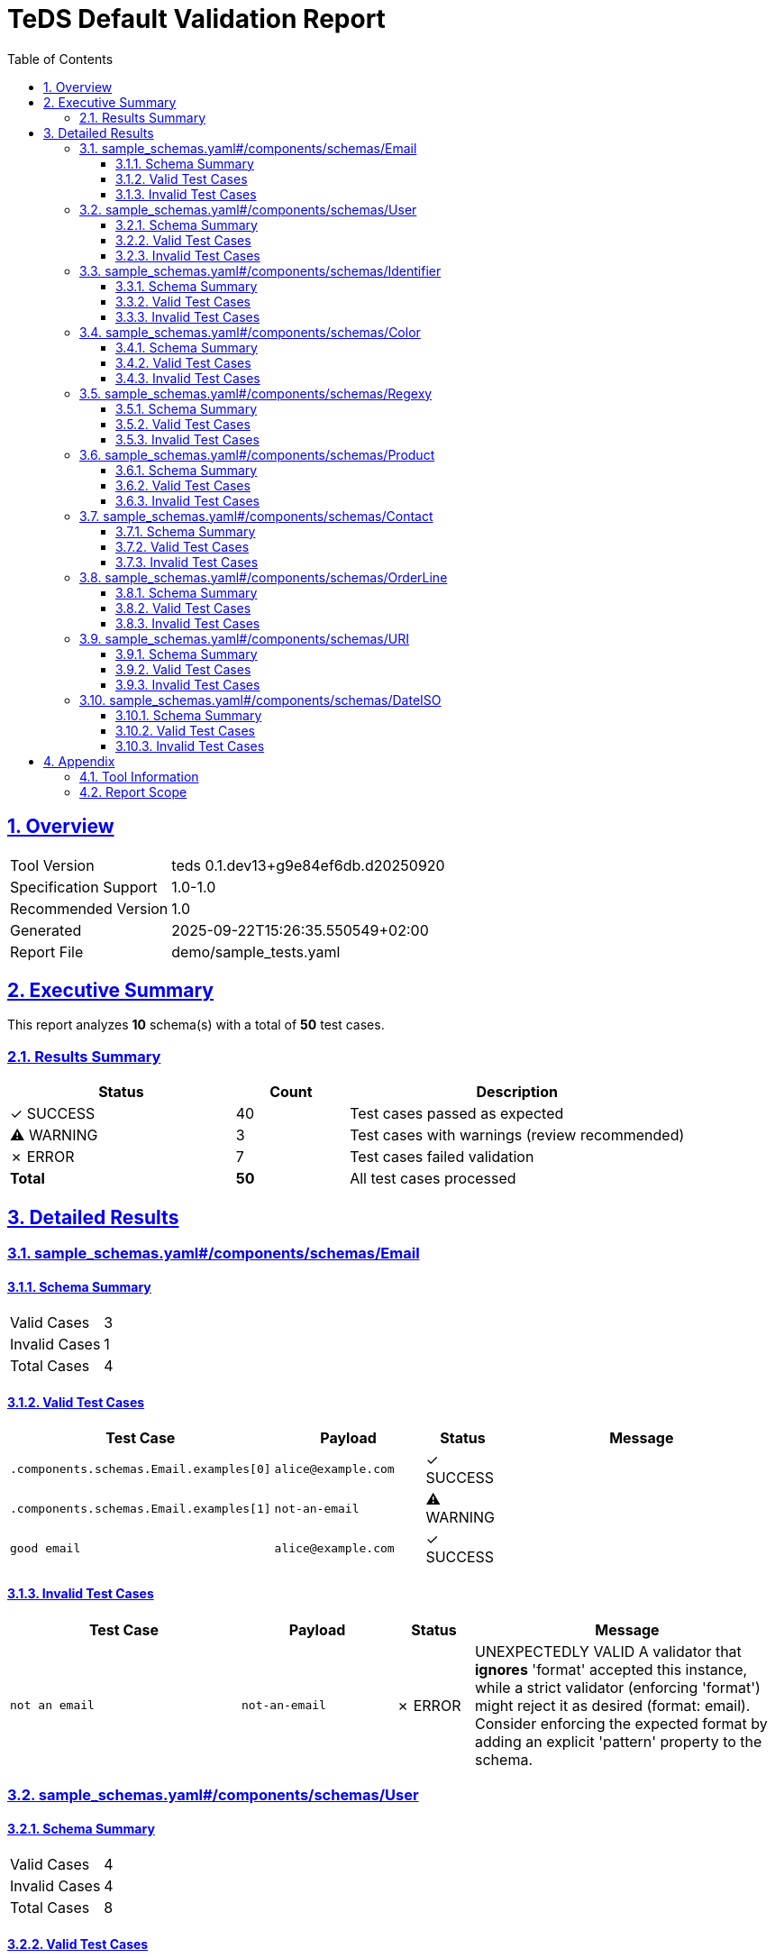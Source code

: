 = TeDS Default Validation Report
:doctype: book
:toc: left
:toclevels: 3
:sectlinks:
:sectanchors:
:numbered:
:source-highlighter: rouge
:icons: font
:docinfo: shared

== Overview

[cols="1,3"]
|===
| Tool Version | teds 0.1.dev13+g9e84ef6db.d20250920
| Specification Support | 1.0-1.0
| Recommended Version | 1.0
| Generated | 2025-09-22T15:26:35.550549+02:00
| Report File | demo/sample_tests.yaml
|===







== Executive Summary
















































































[.lead]
This report analyzes *10* schema(s) with a total of *50* test cases.

=== Results Summary

[cols="2,1,3"]
|===
| Status | Count | Description


| [green]#✓ SUCCESS# | 40 | Test cases passed as expected


| [yellow]#⚠ WARNING# | 3 | Test cases with warnings (review recommended)


| [red]#✗ ERROR# | 7 | Test cases failed validation



| *Total* | *50* | All test cases processed
|===





== Detailed Results




[[sample_schemas_yaml__components_schemas_Email]]
=== sample_schemas.yaml#/components/schemas/Email





==== Schema Summary

[cols="1,1"]
|===
| Valid Cases | 3
| Invalid Cases | 1
| Total Cases | 4
|===


==== Valid Test Cases

[cols="3,2,1,4"]
|===
| Test Case | Payload | Status | Message


| `.components.schemas.Email.examples[0]`
a| [source,yaml]
----
alice@example.com
----

| [green]#✓ SUCCESS#

|

| `.components.schemas.Email.examples[1]`
a| [source,yaml]
----
not-an-email
----

| [yellow]#⚠ WARNING#

|

| `good email`
a| [source,yaml]
----
alice@example.com
----

| [green]#✓ SUCCESS#

|

|===



==== Invalid Test Cases

[cols="3,2,1,4"]
|===
| Test Case | Payload | Status | Message


| `not an email`
a| [source,yaml]
----
not-an-email
----

| [red]#✗ ERROR#

| UNEXPECTEDLY VALID
A validator that *ignores* 'format' accepted this instance, while a strict validator (enforcing 'format') might reject it as desired (format: email).
Consider enforcing the expected format by adding an explicit 'pattern' property to the schema.

|===






[[sample_schemas_yaml__components_schemas_User]]
=== sample_schemas.yaml#/components/schemas/User





==== Schema Summary

[cols="1,1"]
|===
| Valid Cases | 4
| Invalid Cases | 4
| Total Cases | 8
|===


==== Valid Test Cases

[cols="3,2,1,4"]
|===
| Test Case | Payload | Status | Message


| `.components.schemas.User.examples[0]`
a| [source,yaml]
----
id: 3fa85f64-5717-4562-b3fc-2c963f66afa6
name: Alice Example
email: alice@example.com
----

| [green]#✓ SUCCESS#

|

| `.components.schemas.User.examples[1]`
a| [source,yaml]
----
id: not-a-uuid
name: bob
email: x
----

| [red]#✗ ERROR#

| 'not-a-uuid' is not a 'uuid'

| `minimal valid user`
a| [source,yaml]
----
id: 3fa85f64-5717-4562-b3fc-2c963f66afa6
name: Alice Example
email: alice@example.com
----

| [green]#✓ SUCCESS#

|

| `parse as JSON string`
a| [source,yaml]
----
'{"id":"3fa85f64-5717-4562-b3fc-2c963f66afa6","name":"Bob Builder","email":"bob@example.com"}'
----

| [green]#✓ SUCCESS#

|

|===



==== Invalid Test Cases

[cols="3,2,1,4"]
|===
| Test Case | Payload | Status | Message


| `missing required prop`
a| [source,yaml]
----
id: 3fa85f64-5717-4562-b3fc-2c963f66afa6
name: Alice Example
----

| [green]#✓ SUCCESS#

| 'email' is a required property

| `additional property`
a| [source,yaml]
----
id: 3fa85f64-5717-4562-b3fc-2c963f66afa6
name: Alice Example
email: alice@example.com
extra: nope
----

| [green]#✓ SUCCESS#

| Additional properties are not allowed ('extra' was unexpected)

| `bad uuid`
a| [source,yaml]
----
id: not-a-uuid
name: Alice Example
email: alice@example.com
----

| [red]#✗ ERROR#

| UNEXPECTEDLY VALID
A validator that *ignores* 'format' accepted this instance, while a strict validator (enforcing 'format') might reject it as desired (format: uuid).
Consider enforcing the expected format by adding an explicit 'pattern' property to the schema.

| `bad name pattern`
a| [source,yaml]
----
id: 3fa85f64-5717-4562-b3fc-2c963f66afa6
name: alice example
email: alice@example.com
----

| [green]#✓ SUCCESS#

| 'alice example' does not match '^[A-Z][a-zA-Z]+(?: [A-Z][a-zA-Z]+)*$'

|===






[[sample_schemas_yaml__components_schemas_Identifier]]
=== sample_schemas.yaml#/components/schemas/Identifier





==== Schema Summary

[cols="1,1"]
|===
| Valid Cases | 4
| Invalid Cases | 2
| Total Cases | 6
|===


==== Valid Test Cases

[cols="3,2,1,4"]
|===
| Test Case | Payload | Status | Message


| `.components.schemas.Identifier.examples[0]`
a| [source,yaml]
----
AB-123
----

| [green]#✓ SUCCESS#

|

| `.components.schemas.Identifier.examples[1]`
a| [source,yaml]
----
99
----

| [green]#✓ SUCCESS#

|

| `AB-777`
a| [source,yaml]
----
undefined
----

| [green]#✓ SUCCESS#

|

| `forty-two`
a| [source,yaml]
----
42
----

| [green]#✓ SUCCESS#

|

|===



==== Invalid Test Cases

[cols="3,2,1,4"]
|===
| Test Case | Payload | Status | Message


| `zero not allowed`
a| [source,yaml]
----
0
----

| [green]#✓ SUCCESS#

| 0 is not valid under any of the given schemas

| `wrong string pattern`
a| [source,yaml]
----
A-1
----

| [green]#✓ SUCCESS#

| 'A-1' is not valid under any of the given schemas

|===






[[sample_schemas_yaml__components_schemas_Color]]
=== sample_schemas.yaml#/components/schemas/Color





==== Schema Summary

[cols="1,1"]
|===
| Valid Cases | 2
| Invalid Cases | 1
| Total Cases | 3
|===


==== Valid Test Cases

[cols="3,2,1,4"]
|===
| Test Case | Payload | Status | Message


| `.components.schemas.Color.examples[0]`
a| [source,yaml]
----
green
----

| [green]#✓ SUCCESS#

|

| `simple enum ok`
a| [source,yaml]
----
red
----

| [green]#✓ SUCCESS#

|

|===



==== Invalid Test Cases

[cols="3,2,1,4"]
|===
| Test Case | Payload | Status | Message


| `not in enum`
a| [source,yaml]
----
yellow
----

| [green]#✓ SUCCESS#

| 'yellow' is not one of ['red', 'green', 'blue']

|===






[[sample_schemas_yaml__components_schemas_Regexy]]
=== sample_schemas.yaml#/components/schemas/Regexy





==== Schema Summary

[cols="1,1"]
|===
| Valid Cases | 2
| Invalid Cases | 1
| Total Cases | 3
|===


==== Valid Test Cases

[cols="3,2,1,4"]
|===
| Test Case | Payload | Status | Message


| `.components.schemas.Regexy.examples[0]`
a| [source,yaml]
----
abc12
----

| [green]#✓ SUCCESS#

|

| `regex ok`
a| [source,yaml]
----
abc12
----

| [green]#✓ SUCCESS#

|

|===



==== Invalid Test Cases

[cols="3,2,1,4"]
|===
| Test Case | Payload | Status | Message


| `uppercase not allowed`
a| [source,yaml]
----
AB123
----

| [green]#✓ SUCCESS#

| 'AB123' does not match '^[a-z]{3}\\d{2}$'

|===






[[sample_schemas_yaml__components_schemas_Product]]
=== sample_schemas.yaml#/components/schemas/Product





==== Schema Summary

[cols="1,1"]
|===
| Valid Cases | 3
| Invalid Cases | 2
| Total Cases | 5
|===


==== Valid Test Cases

[cols="3,2,1,4"]
|===
| Test Case | Payload | Status | Message


| `.components.schemas.Product.examples[0]`
a| [source,yaml]
----
sku: SKU1234
price: 12.5
tags:
- key: env
  value: prod
color: red
----

| [green]#✓ SUCCESS#

|

| `full product`
a| [source,yaml]
----
sku: SKU1234
price: 12.5
tags:
- key: env
  value: prod
color: blue
----

| [green]#✓ SUCCESS#

|

| `json string`
a| [source,yaml]
----
'{"sku":"SKU9999","price":0,"tags":[{"key":"env","value":"prod"}],"color":"green"}'
----

| [green]#✓ SUCCESS#

|

|===



==== Invalid Test Cases

[cols="3,2,1,4"]
|===
| Test Case | Payload | Status | Message


| `negative price`
a| [source,yaml]
----
sku: SKU1234
price: -1
----

| [green]#✓ SUCCESS#

| -1 is less than the minimum of 0

| `duplicate tags`
a| [source,yaml]
----
sku: SKU1234
price: 10
tags:
- key: env
  value: prod
- key: env
  value: prod
----

| [yellow]#⚠ WARNING#

| [{'key': 'env', 'value': 'prod'}, {'key': 'env', 'value': 'prod'}] has non-unique elements

|===






[[sample_schemas_yaml__components_schemas_Contact]]
=== sample_schemas.yaml#/components/schemas/Contact





==== Schema Summary

[cols="1,1"]
|===
| Valid Cases | 5
| Invalid Cases | 1
| Total Cases | 6
|===


==== Valid Test Cases

[cols="3,2,1,4"]
|===
| Test Case | Payload | Status | Message


| `.components.schemas.Contact.examples[0]`
a| [source,yaml]
----
email: someone@example.com
----

| [green]#✓ SUCCESS#

|

| `.components.schemas.Contact.examples[1]`
a| [source,yaml]
----
phone: +49 621 1234567
----

| [green]#✓ SUCCESS#

|

| `.components.schemas.Contact.examples[2]`
a| [source,yaml]
----
email: someone@example.com
phone: +49 621 1234567
----

| [red]#✗ ERROR#

| {'email': 'someone@example.com', 'phone': '+49 621 1234567'} is not valid under any of the given schemas

| `email contact`
a| [source,yaml]
----
email: someone@example.com
----

| [yellow]#⚠ WARNING#

|

| `parse json string`
a| [source,yaml]
----
'{"phone":"+4369912345678"}'
----

| [green]#✓ SUCCESS#

|

|===



==== Invalid Test Cases

[cols="3,2,1,4"]
|===
| Test Case | Payload | Status | Message


| `mixed variants`
a| [source,yaml]
----
email: someone@example.com
phone: +49 621 1234567
----

| [green]#✓ SUCCESS#

| {'email': 'someone@example.com', 'phone': '+49 621 1234567'} is not valid under any of the given schemas

|===






[[sample_schemas_yaml__components_schemas_OrderLine]]
=== sample_schemas.yaml#/components/schemas/OrderLine





==== Schema Summary

[cols="1,1"]
|===
| Valid Cases | 6
| Invalid Cases | 3
| Total Cases | 9
|===


==== Valid Test Cases

[cols="3,2,1,4"]
|===
| Test Case | Payload | Status | Message


| `.components.schemas.OrderLine.examples[0]`
a| [source,yaml]
----
sku: SKU1234
unitPrice: 19.99
quantity: 2
----

| [green]#✓ SUCCESS#

|

| `.components.schemas.OrderLine.examples[1]`
a| [source,yaml]
----
bundleId: B-42
items:
- sku: SKU9
  quantity: 1
----

| [green]#✓ SUCCESS#

|

| `.components.schemas.OrderLine.examples[2]`
a| [source,yaml]
----
sku: SKU1
unitPrice: 10
quantity: 1
items:
- sku: SKU2
  quantity: 1
----

| [red]#✗ ERROR#

| {'sku': 'SKU1', 'unitPrice': 10, 'quantity': 1, 'items': [{'sku': 'SKU2', 'quantity': 1}]} is not valid under any of the given schemas

| `priced ok`
a| [source,yaml]
----
sku: SKU1234
unitPrice: 19.99
quantity: 2
----

| [green]#✓ SUCCESS#

|

| `bundled ok`
a| [source,yaml]
----
bundleId: B-42
items:
- sku: SKU9
  quantity: 1
----

| [green]#✓ SUCCESS#

|

| `priced via json string`
a| [source,yaml]
----
'{"sku":"SKU7777","unitPrice":0,"quantity":1}'
----

| [green]#✓ SUCCESS#

|

|===



==== Invalid Test Cases

[cols="3,2,1,4"]
|===
| Test Case | Payload | Status | Message


| `mixed properties`
a| [source,yaml]
----
sku: SKU1
unitPrice: 10
quantity: 1
items:
- sku: SKU2
  quantity: 1
----

| [green]#✓ SUCCESS#

| {'sku': 'SKU1', 'unitPrice': 10, 'quantity': 1, 'items': [{'sku': 'SKU2', 'quantity': 1}]} is not valid under any of the given schemas

| `missing required priced`
a| [source,yaml]
----
sku: SKU9999
----

| [green]#✓ SUCCESS#

| {'sku': 'SKU9999'} is not valid under any of the given schemas

| `wrong types`
a| [source,yaml]
----
sku: SKU1234
unitPrice: 10
quantity: 0
----

| [green]#✓ SUCCESS#

| {'sku': 'SKU1234', 'unitPrice': 10, 'quantity': 0} is not valid under any of the given schemas

|===






[[sample_schemas_yaml__components_schemas_URI]]
=== sample_schemas.yaml#/components/schemas/URI





==== Schema Summary

[cols="1,1"]
|===
| Valid Cases | 2
| Invalid Cases | 1
| Total Cases | 3
|===


==== Valid Test Cases

[cols="3,2,1,4"]
|===
| Test Case | Payload | Status | Message


| `.components.schemas.URI.examples[0]`
a| [source,yaml]
----
https://example.com
----

| [green]#✓ SUCCESS#

|

| `good uri`
a| [source,yaml]
----
https://example.com
----

| [green]#✓ SUCCESS#

|

|===



==== Invalid Test Cases

[cols="3,2,1,4"]
|===
| Test Case | Payload | Status | Message


| `not a uri`
a| [source,yaml]
----
not a uri
----

| [red]#✗ ERROR#

| UNEXPECTEDLY VALID
A validator that *ignores* 'format' accepted this instance, while a strict validator (enforcing 'format') might reject it as desired (format: uri).
Consider enforcing the expected format by adding an explicit 'pattern' property to the schema.

|===






[[sample_schemas_yaml__components_schemas_DateISO]]
=== sample_schemas.yaml#/components/schemas/DateISO





==== Schema Summary

[cols="1,1"]
|===
| Valid Cases | 2
| Invalid Cases | 1
| Total Cases | 3
|===


==== Valid Test Cases

[cols="3,2,1,4"]
|===
| Test Case | Payload | Status | Message


| `.components.schemas.DateISO.examples[0]`
a| [source,yaml]
----
'2025-08-31'
----

| [green]#✓ SUCCESS#

|

| `good date`
a| [source,yaml]
----
'2025-08-31'
----

| [green]#✓ SUCCESS#

|

|===



==== Invalid Test Cases

[cols="3,2,1,4"]
|===
| Test Case | Payload | Status | Message


| `not a date`
a| [source,yaml]
----
31-12-2025
----

| [red]#✗ ERROR#

| UNEXPECTEDLY VALID
A validator that *ignores* 'format' accepted this instance, while a strict validator (enforcing 'format') might reject it as desired (format: date).
Consider enforcing the expected format by adding an explicit 'pattern' property to the schema.

|===







== Appendix

=== Tool Information

[cols="1,3"]
|===
| TeDS Version | 0.1.dev13+g9e84ef6db.d20250920
| Supported Spec Range | 1.0-1.0
| Recommended Spec Version | 1.0
| Report Generation Time | 2025-09-22T15:26:35.550549+02:00
|===

=== Report Scope

This default report includes:

* **Executive Summary** - High-level overview of validation results
* **Schema Coverage Analysis** - Warnings for incomplete test coverage
* **Detailed Results** - Complete breakdown of all test cases by schema
* **Color-coded Status Indicators** - Visual distinction between SUCCESS, WARNING, and ERROR states
* **Tabular Format** - Structured presentation for easy analysis

For questions about this report or TeDS functionality, please refer to the TeDS documentation.

---
_This report was generated automatically by TeDS (Test-Driven Schema Development Tool)._
